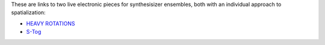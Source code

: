 .. title: Spatialization Examples
.. slug: spatialization-examples
.. date: 2021-06-07 14:00
.. tags:
.. category: _nsmi:spatial
.. link:
.. description:
.. type: text
.. priority: 2
.. author: Henrik von Coler


These are links to two live electronic pieces for synthesisizer ensembles,
both with an individual approach to spatialization:

- `HEAVY ROTATIONS </compositions/heavy_rotations>`_

- `S-Tog </projects/s-tog>`_
